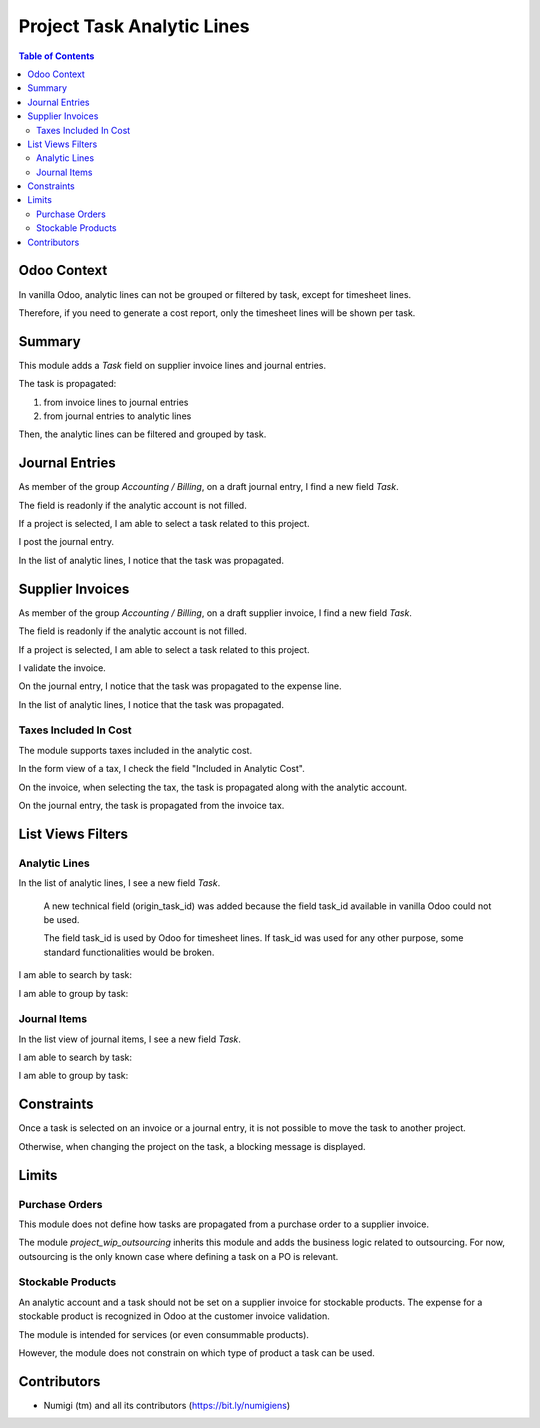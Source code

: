 Project Task Analytic Lines
===========================

.. contents:: Table of Contents

Odoo Context
------------
In vanilla Odoo, analytic lines can not be grouped or filtered by task, except for timesheet lines.

Therefore, if you need to generate a cost report, only the timesheet lines will be shown per task.

Summary
-------
This module adds a `Task` field on supplier invoice lines and journal entries.

The task is propagated:

1. from invoice lines to journal entries
2. from journal entries to analytic lines

Then, the analytic lines can be filtered and grouped by task.

Journal Entries
---------------
As member of the group `Accounting / Billing`, on a draft journal entry, I find a new field `Task`.

.. image:: static/description/journal_entry_task.png

The field is readonly if the analytic account is not filled.

.. image:: static/description/journal_entry_task_readonly.png

If a project is selected, I am able to select a task related to this project.

.. image:: static/description/journal_entry_task_selected.png

I post the journal entry.

.. image:: static/description/journal_entry_posted.png

In the list of analytic lines, I notice that the task was propagated.

.. image:: static/description/journal_entry_analytic_lines.png

Supplier Invoices
-----------------
As member of the group `Accounting / Billing`, on a draft supplier invoice, I find a new field `Task`.

.. image:: static/description/supplier_invoice_form.png

The field is readonly if the analytic account is not filled.

.. image:: static/description/supplier_invoice_task_readonly.png

If a project is selected, I am able to select a task related to this project.

.. image:: static/description/supplier_invoice_task_selected.png

I validate the invoice.

.. image:: static/description/supplier_invoice_validated.png

On the journal entry, I notice that the task was propagated to the expense line.

.. image:: static/description/supplier_invoice_move.png

In the list of analytic lines, I notice that the task was propagated.

.. image:: static/description/supplier_invoice_analytic_lines.png

Taxes Included In Cost
~~~~~~~~~~~~~~~~~~~~~~
The module supports taxes included in the analytic cost.

In the form view of a tax, I check the field "Included in Analytic Cost".

.. image:: static/description/tax_with_analytic.png

On the invoice, when selecting the tax, the task is propagated along with the analytic account.

.. image:: static/description/supplier_invoice_with_tax.png

On the journal entry, the task is propagated from the invoice tax.

.. image:: static/description/supplier_invoice_with_tax_move.png

List Views Filters
------------------

Analytic Lines
~~~~~~~~~~~~~~
In the list of analytic lines, I see a new field `Task`.

..

    A new technical field (origin_task_id) was added because the field task_id
    available in vanilla Odoo could not be used.

    The field task_id is used by Odoo for timesheet lines.
    If task_id was used for any other purpose, some standard functionalities would be broken.

.. image:: static/description/analytic_lines_origin_task_column.png

I am able to search by task:

.. image:: static/description/analytic_lines_search.png

I am able to group by task:

.. image:: static/description/analytic_lines_group.png

Journal Items
~~~~~~~~~~~~~
In the list view of journal items, I see a new field `Task`.

.. image:: static/description/journal_items_task_column.png

I am able to search by task:

.. image:: static/description/journal_items_search.png

I am able to group by task:

.. image:: static/description/journal_items_group.png

Constraints
-----------
Once a task is selected on an invoice or a journal entry, it is not possible to move the task to another project.

Otherwise, when changing the project on the task, a blocking message is displayed.

.. image:: static/description/task_change_project_constraint.png

Limits
------

Purchase Orders
~~~~~~~~~~~~~~~
This module does not define how tasks are propagated from a purchase order to a supplier invoice.

The module `project_wip_outsourcing` inherits this module and adds the business logic related to outsourcing.
For now, outsourcing is the only known case where defining a task on a PO is relevant.

Stockable Products
~~~~~~~~~~~~~~~~~~
An analytic account and a task should not be set on a supplier invoice for stockable products.
The expense for a stockable product is recognized in Odoo at the customer invoice validation.

The module is intended for services (or even consummable products).

However, the module does not constrain on which type of product a task can be used.

Contributors
------------
* Numigi (tm) and all its contributors (https://bit.ly/numigiens)

